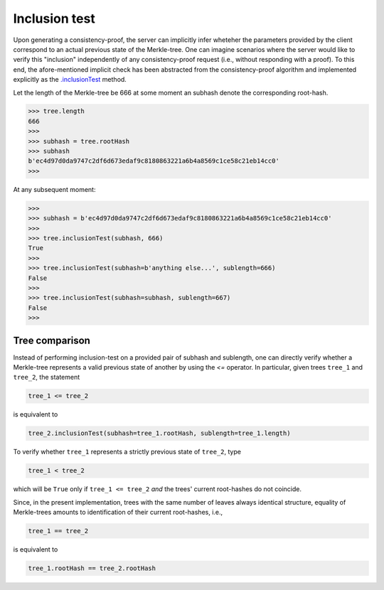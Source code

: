 Inclusion test
+++++++++++++++

Upon generating a consistency-proof, the server can implicitly infer wheteher
the parameters provided by the client correspond to an actual previous state of
the Merkle-tree. One can imagine scenarios where the server would like to
verify this "inclusion" independently of any consistency-proof request (i.e.,
without responding with a proof). To this end, the afore-mentioned implicit
check has been abstracted from the consistency-proof algorithm and implemented
explicitly as the `.inclusionTest`_ method.

.. _.inclusionTest: https://pymerkle.readthedocs.io/en/latest/pymerkle.html#pymerkle.MerkleTree.inclusionTest

Let the length of the Merkle-tree be 666 at some moment an subhash denote the
corresponding root-hash.

.. code-block:: python

        >>> tree.length
        666
        >>>
        >>> subhash = tree.rootHash
        >>> subhash
        b'ec4d97d0da9747c2df6d673edaf9c8180863221a6b4a8569c1ce58c21eb14cc0'
        >>>

At any subsequent moment:

..  code-block:: python

        >>>
        >>> subhash = b'ec4d97d0da9747c2df6d673edaf9c8180863221a6b4a8569c1ce58c21eb14cc0'
        >>>
        >>> tree.inclusionTest(subhash, 666)
        True
        >>>
        >>> tree.inclusionTest(subhash=b'anything else...', sublength=666)
        False
        >>>
        >>> tree.inclusionTest(subhash=subhash, sublength=667)
        False
        >>>


Tree comparison
===============

Instead of performing inclusion-test on a provided pair of subhash and
sublength, one can directly verify whether a Merkle-tree represents a valid
previous state of another by using the `<=` operator. In particular, given
trees ``tree_1`` and ``tree_2``, the statement

.. code-block:: python

        tree_1 <= tree_2

is equivalent to

.. code-block:: python

        tree_2.inclusionTest(subhash=tree_1.rootHash, sublength=tree_1.length)

To verify whether ``tree_1`` represents a strictly previous state of ``tree_2``,
type

.. code-block:: python

        tree_1 < tree_2

which will be ``True`` only if ``tree_1 <= tree_2`` *and* the trees' current
root-hashes do not coincide.

Since, in the present implementation, trees with the same number of leaves
always identical structure, equality of Merkle-trees amounts to identification
of their current root-hashes, i.e.,

.. code-block:: python

        tree_1 == tree_2

is equivalent to

.. code-block:: python

        tree_1.rootHash == tree_2.rootHash

